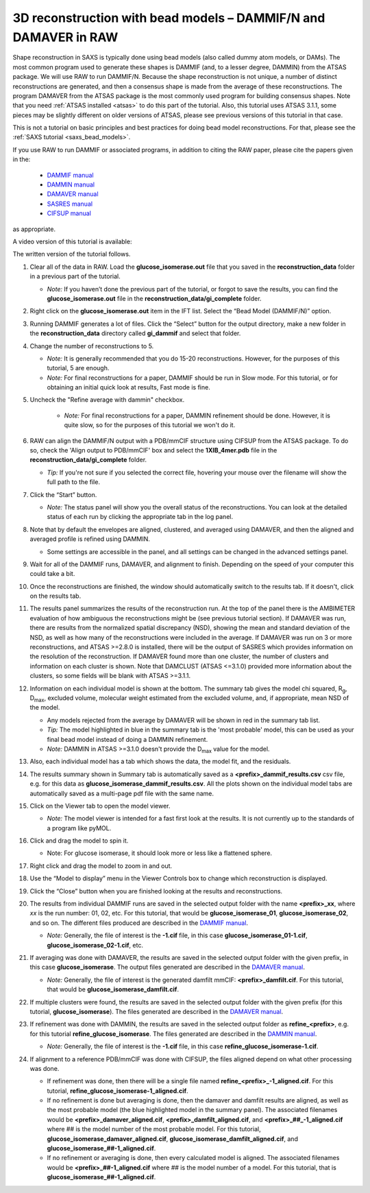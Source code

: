 3D reconstruction with bead models – DAMMIF/N and DAMAVER in RAW
^^^^^^^^^^^^^^^^^^^^^^^^^^^^^^^^^^^^^^^^^^^^^^^^^^^^^^^^^^^^^^^^^^^^^^^^^^
.. _dammif:

Shape reconstruction in SAXS is typically done using bead models (also called dummy atom models,
or DAMs). The most common program used to generate these shapes is DAMMIF (and, to a lesser
degree, DAMMIN) from the ATSAS package. We will use RAW to run DAMMIF/N. Because the shape
reconstruction is not unique, a number of distinct reconstructions are generated, and then a
consensus shape is made from the average of these reconstructions. The program DAMAVER from
the ATSAS package is the most commonly used program for building consensus shapes. Note that you need
:ref:`ATSAS installed <atsas>` to do this part of the tutorial. Also, this tutorial
uses ATSAS 3.1.1, some pieces may be slightly different on older versions of ATSAS,
please see previous versions of this tutorial in that case.

This is not a tutorial on basic principles and best practices for doing bead
model reconstructions. For that, please see the :ref:`SAXS tutorial <saxs_bead_models>`.

If you use RAW to run DAMMIF or associated programs, in addition to citing the
RAW paper, please cite the papers given in the:

    *    `DAMMIF manual <https://www.embl-hamburg.de/biosaxs/manuals/dammif.html>`_
    *    `DAMMIN manual <https://www.embl-hamburg.de/biosaxs/manuals/dammin.html>`_
    *    `DAMAVER manual <https://www.embl-hamburg.de/biosaxs/manuals/damaver.html>`_
    *    `SASRES manual <https://www.embl-hamburg.de/biosaxs/manuals/sasres.html>`_
    *    `CIFSUP manual <https://www.embl-hamburg.de/biosaxs/manuals/cifsup.html>`_

as appropriate.

A video version of this tutorial is available:

.. raw:: html

    <style>.embed-container { position: relative; padding-bottom: 56.25%; height: 0; overflow: hidden; max-width: 100%; } .embed-container iframe, .embed-container object, .embed-container embed { position: absolute; top: 0; left: 0; width: 100%; height: 100%; }</style><div class='embed-container'><iframe src='https://www.youtube.com/embed/umxeTsgYg58' frameborder='0' allowfullscreen></iframe></div>

The written version of the tutorial follows.

#.  Clear all of the data in RAW. Load the **glucose_isomerase.out** file that you saved in the
    **reconstruction_data** folder in a previous part of the tutorial.

    *   *Note:* If you haven’t done the previous part of the tutorial, or forgot to save
        the results, you can find the **glucose_isomerase.out** file in the
        **reconstruction_data/gi_complete** folder.

#.  Right click on the **glucose_isomerase.out** item in the IFT list. Select the “Bead Model (DAMMIF/N)” option.

#.  Running DAMMIF generates a lot of files. Click the “Select” button for the output directory,
    make a new folder in the **reconstruction_data** directory called **gi_dammif** and select
    that folder.

#.  Change the number of reconstructions to 5.

    *   *Note:* It is generally recommended that you do 15-20 reconstructions. However,
        for the purposes of this tutorial, 5 are enough.

    *   *Note:* For final reconstructions for a paper, DAMMIF should be run in Slow mode.
        For this tutorial, or for obtaining an initial quick look at results, Fast mode is fine.

#. Uncheck the "Refine average with dammin" checkbox.

    *   *Note:* For final reconstructions for a paper, DAMMIN refinement should be done. However, it
        is quite slow, so for the purposes of this tutorial we won't do it.


#.  RAW can align the DAMMIF/N output with a PDB/mmCIF structure using CIFSUP from the
    ATSAS package. To do so, check the 'Align output to PDB/mmCIF' box and select
    the **1XIB_4mer.pdb** file in the **reconstruction_data/gi_complete** folder.

    *   *Tip:* If you're not sure if you selected the correct file, hovering
        your mouse over the filename will show the full path to the file.

    |dammif_run_tab_png|

#.  Click the “Start” button.

    *   *Note:* The status panel will show you the overall status of the reconstructions.
        You can look at the detailed status of each run by clicking the appropriate tab in
        the log panel.

#.  Note that by default the envelopes are aligned, clustered, and averaged using DAMAVER,
    and then the aligned and averaged profile is refined using DAMMIN.

    *   Some settings are accessible in the panel, and all settings can be changed in the
        advanced settings panel.

#.  Wait for all of the DAMMIF runs, DAMAVER, and alignment to finish.
    Depending on the speed of your computer this could take a bit.

#.  Once the reconstructions are finished, the window should automatically switch to the
    results tab. If it doesn't, click on the results tab.

    |dammif_results_png|

#.  The results panel summarizes the results of the reconstruction run. At the top of the
    panel there is the AMBIMETER evaluation of how ambiguous the reconstructions might be
    (see previous tutorial section). If DAMAVER was run, there are results from the normalized
    spatial discrepancy (NSD), showing the mean and standard deviation of the NSD, as well as
    how many of the reconstructions were included in the average. If DAMAVER was run on 3 or
    more reconstructions, and ATSAS >=2.8.0 is installed, there will be the output of SASRES
    which provides information on the resolution of the reconstruction. If DAMAVER
    found more than one cluster, the number of clusters and information
    on each cluster is shown. Note that DAMCLUST (ATSAS <=3.1.0) provided more information
    about the clusters, so some fields will be blank with ATSAS >=3.1.1.

#.  Information on each individual model is shown at the bottom. The summary tab
    gives the model chi squared, |Rg|, |Dmax|, excluded volume, molecular
    weight estimated from the excluded volume, and, if appropriate, mean NSD
    of the model.

    *   Any models rejected from the average by DAMAVER will be shown in red in
        the summary tab list.

    *   *Tip:* The model highlighted in blue in the summary tab is the 'most
        probable' model, this can be used as your final bead model instead of
        doing a DAMMIN refinement.

    *   *Note:* DAMMIN in ATSAS >=3.1.0 doesn't provide the |Dmax| value for
        the model.

#.  Also, each individual model has a tab which shows the data, the model fit,
    and the residuals.

    |dammif_results_fit_png|

#.  The results summary shown in Summary tab is automatically saved as a
    **<prefix>_dammif_results.csv** csv file, e.g. for this data as
    **glucose_isomerase_dammif_results.csv**. All the plots shown on the individual model
    tabs are automatically saved as a multi-page pdf file with the same name.

#.  Click on the Viewer tab to open the model viewer.

    *   *Note:* The model viewer is intended for a fast first look at the results. It is
        not currently up to the standards of a program like pyMOL.

    |dammif_viewer_png|

#.  Click and drag the model to spin it.

    *   Note: For glucose isomerase, it should look more or less like a flattened sphere.

#.   Right click and drag the model to zoom in and out.

#.  Use the “Model to display” menu in the Viewer Controls box to change which
    reconstruction is displayed.

#.  Click the “Close” button when you are finished looking at the results and reconstructions.

#.  The results from individual DAMMIF runs are saved in the selected output folder
    with the name **<prefix>_xx**, where *xx* is the run number: 01, 02, etc. For
    this tutorial, that would be **glucose_isomerase_01**, **glucose_isomerase_02**, and so on. The
    different files produced are described in the `DAMMIF manual <https://www.embl-hamburg.de/biosaxs/manuals/dammif.html#output>`_.

    *   *Note:* Generally, the file of interest is the **-1.cif** file, in this case
        **glucose_isomerase_01-1.cif**, **glucose_isomerase_02-1.cif**, etc.

#.  If averaging was done with DAMAVER, the results are saved in the selected output
    folder with the given prefix, in this case **glucose_isomerase**. The output
    files generated are described in the `DAMAVER manual <https://www.embl-hamburg.de/biosaxs/manuals/damaver.html>`_.

    *   *Note:* Generally, the file of interest is the generated damfilt mmCIF:
        **<prefix>_damfilt.cif**. For this tutorial, that would be
        **glucose_isomerase_damfilt.cif**.

#.  If multiple clusters were found, the results are saved in the selected output
    folder with the given prefix (for this tutorial, **glucose_isomerase**). The files generated
    are described in the `DAMAVER manual <https://www.embl-hamburg.de/biosaxs/manuals/damaver.html#output>`_.

#.  If refinement was done with DAMMIN, the results are saved in the selected output
    folder as **refine_<prefix>**, e.g. for this tutorial **refine_glucose_isomerase**. The files
    generated are described in the `DAMMIN manual <https://www.embl-hamburg.de/biosaxs/manuals/dammin.html#output>`_.

    *   *Note:* Generally, the file of interest is the **-1.cif** file, in this case
        **refine_glucose_isomerase-1.cif**.

#.  If alignment to a reference PDB/mmCIF was done with CIFSUP, the files aligned
    depend on what other processing was done.

    *   If refinement was done, then there will be a single file named
        **refine_<prefix>_-1_aligned.cif**. For this tutorial,
        **refine_glucose_isomerase-1_aligned.cif**.

    *   If no refinement is done but averaging is done, then the
        damaver and damfilt results are aligned, as well as the most
        probable model (the blue highlighted model in the summary panel).
        The associated filenames would be **<prefix>_damaver_aligned.cif**,
        **<prefix>_damfilt_aligned.cif**, and **<prefix>_##_-1_aligned.cif**
        where ## is the model number of the most probable model. For this tutorial,
        **glucose_isomerase_damaver_aligned.cif**,
        **glucose_isomerase_damfilt_aligned.cif**, and
        **glucose_isomerase_##-1_aligned.cif**.

    *   If no refinement or averaging is done, then every calculated
        model is aligned. The associated filenames would be
        **<prefix>_##-1_aligned.cif** where ## is the model number of a model.
        For this tutorial, that is **glucose_isomerase_##-1_aligned.cif**.



.. |dammif_run_tab_png| image:: images/dammif_run_tab.png
    :target: ../_images/dammif_run_tab.png

.. |dammif_results_png| image:: images/dammif_results.png
    :target: ../_images/dammif_results.png

.. |dammif_results_fit_png| image:: images/dammif_results_fit.png
    :target: ../_images/dammif_results_fit.png

.. |dammif_viewer_png| image:: images/dammif_viewer.png
    :target: ../_images/dammif_viewer.png

.. |Rg| replace:: R\ :sub:`g`

.. |Dmax| replace:: D\ :sub:`max`
